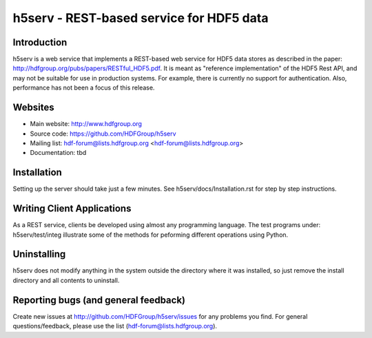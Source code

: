 h5serv - REST-based service for HDF5 data
===========================================

Introduction
------------
h5serv is a web service that implements a REST-based web service for HDF5 data stores
as described in the paper: http://hdfgroup.org/pubs/papers/RESTful_HDF5.pdf. 
It is meant as "reference implementation" of the HDF5 Rest API, and may not be suitable
for use in production systems.  For example, there is currently no support for 
authentication.  Also, performance has not been a focus of this release.

Websites
--------

* Main website: http://www.hdfgroup.org
* Source code: https://github.com/HDFGroup/h5serv
* Mailing list: hdf-forum@lists.hdfgroup.org <hdf-forum@lists.hdfgroup.org>
* Documentation: tbd


Installation
-------------

Setting up the server should take just a few minutes.  See h5serv/docs/Installation.rst 
for step by step instructions.

Writing Client Applications
----------------------------
As a REST service, clients be developed using almost any programming language.  The 
test programs under: h5serv/test/integ illustrate some of the methods for peforming
different operations using Python. 

Uninstalling
------------

h5serv does not modify anything in the system outside the directory where it was 
installed, so just remove the install directory and all contents to uninstall.

    
Reporting bugs (and general feedback)
-------------------------------------

Create new issues at http://github.com/HDFGroup/h5serv/issues for any problems you find.
For general questions/feedback, please use the list (hdf-forum@lists.hdfgroup.org).
